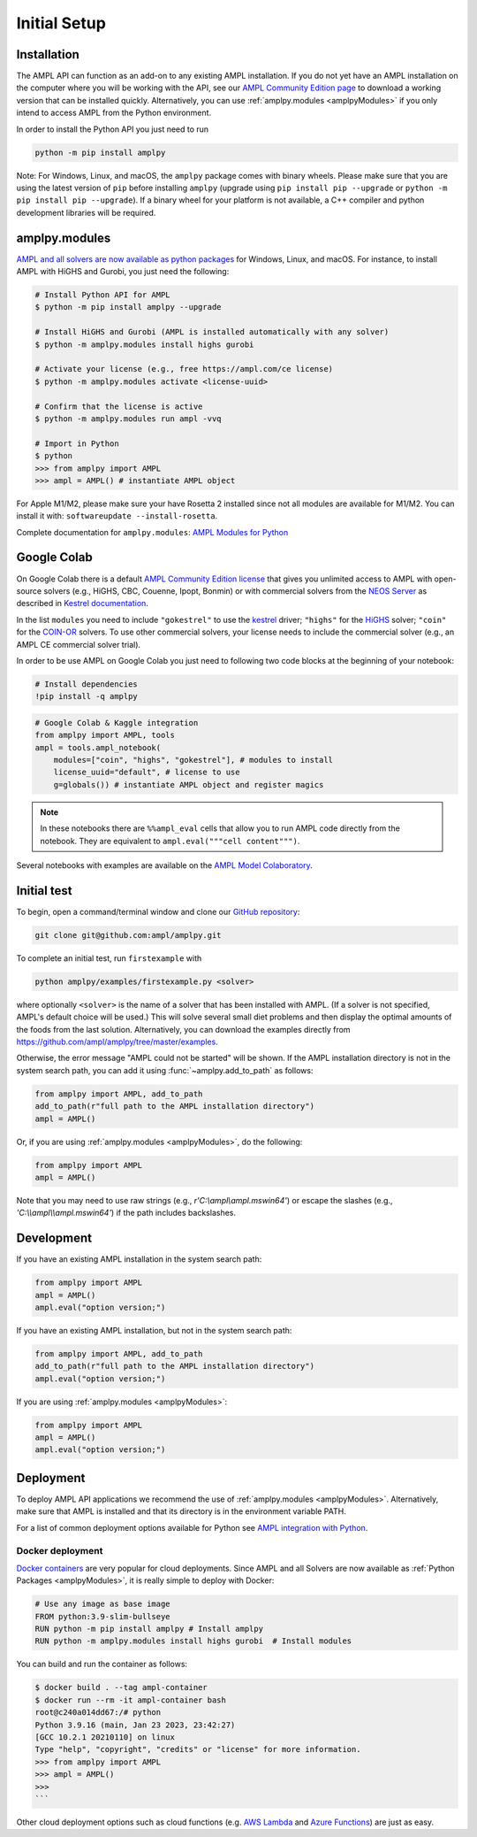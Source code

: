 .. lblGettingStarted:

Initial Setup
=============

Installation
------------

The AMPL API can function as an add-on to any existing AMPL installation.
If you do not yet have an AMPL installation on the computer where you will
be working with the API, see our
`AMPL Community Edition page <http://ampl.com/ce/>`_ to download a
working version that can be installed quickly. Alternatively,
you can use :ref:`amplpy.modules <amplpyModules>` if you only intend to access AMPL from the Python environment.

In order to install the Python API you just need to run

.. code-block:: bash

    python -m pip install amplpy

Note: For Windows, Linux, and macOS, the ``amplpy`` package comes with binary
wheels. Please make sure that you are
using the latest version of ``pip`` before installing ``amplpy`` (upgrade using
``pip install pip --upgrade`` or ``python -m pip install pip --upgrade``).
If a binary wheel for your platform is not available,
a C++ compiler and python development libraries will be required.

.. _amplpyModules:

amplpy.modules
--------------

`AMPL and all solvers are now available as python packages <https://dev.ampl.com/ampl/python/modules.html>`_ for Windows, Linux, and macOS. For instance, to install AMPL with HiGHS and Gurobi,
you just need the following:

.. code-block:: bash

   # Install Python API for AMPL
   $ python -m pip install amplpy --upgrade

   # Install HiGHS and Gurobi (AMPL is installed automatically with any solver)
   $ python -m amplpy.modules install highs gurobi

   # Activate your license (e.g., free https://ampl.com/ce license)
   $ python -m amplpy.modules activate <license-uuid>

   # Confirm that the license is active
   $ python -m amplpy.modules run ampl -vvq

   # Import in Python
   $ python
   >>> from amplpy import AMPL
   >>> ampl = AMPL() # instantiate AMPL object

For Apple M1/M2, please make sure your have Rosetta 2 installed since not all modules are available for M1/M2. You can install it with: ``softwareupdate --install-rosetta``.

Complete documentation for ``amplpy.modules``: `AMPL Modules for Python <https://dev.ampl.com/ampl/python/modules.html>`_

Google Colab
------------

On Google Colab there is a default `AMPL Community
Edition license <https://ampl.com/ce/>`_ that gives you unlimited access to AMPL
with open-source solvers (e.g., HiGHS, CBC, Couenne, Ipopt, Bonmin)
or with commercial solvers from the `NEOS Server <http://www.neos-server.org/>`_ as described in `Kestrel documentation <https://dev.ampl.com/solvers/kestrel.html>`_.

In the list ``modules`` you need to include 
``"gokestrel"`` to use the `kestrel <https://dev.ampl.com/solvers/kestrel.html>`_ driver; 
``"highs"`` for the `HiGHS <https://highs.dev/>`_ solver; 
``"coin"`` for the `COIN-OR <https://www.coin-or.org/>`_ solvers.
To use other commercial solvers, your license needs to include the commercial solver (e.g., an AMPL CE commercial solver trial).

In order to be use AMPL on Google Colab you just need to following two code blocks
at the beginning of your notebook:

.. code-block:: bash

   # Install dependencies
   !pip install -q amplpy


.. code-block:: python

    # Google Colab & Kaggle integration
    from amplpy import AMPL, tools
    ampl = tools.ampl_notebook(
        modules=["coin", "highs", "gokestrel"], # modules to install
        license_uuid="default", # license to use
        g=globals()) # instantiate AMPL object and register magics

.. note::

    In these notebooks there are ``%%ampl_eval`` cells that allow you to run AMPL code directly from the notebook. 
    They are equivalent to ``ampl.eval("""cell content""")``.

Several notebooks with examples are available on the `AMPL Model Colaboratory <https://colab.ampl.com/>`_.

Initial test
------------

To begin, open a command/terminal window and clone our `GitHub repository <https://github.com/ampl/amplpy>`_:

.. code-block:: bash

    git clone git@github.com:ampl/amplpy.git

To complete an initial test, run ``firstexample`` with

.. code-block:: bash

   python amplpy/examples/firstexample.py <solver>

where optionally ``<solver>`` is the name of a solver that has been installed with AMPL.
(If a solver is not specified, AMPL's default choice will be used.) This will solve
several small diet problems and then display the optimal amounts of the foods
from the last solution. Alternatively, you can download the examples directly from
`<https://github.com/ampl/amplpy/tree/master/examples>`_.

Otherwise, the error message "AMPL could not be started" will be shown.
If the AMPL installation directory is not in the system search path,
you can add it using :func:`~amplpy.add_to_path` as follows:

.. code-block:: python

    from amplpy import AMPL, add_to_path
    add_to_path(r"full path to the AMPL installation directory")
    ampl = AMPL()

Or, if you are using :ref:`amplpy.modules <amplpyModules>`, do the following:

.. code-block:: python

    from amplpy import AMPL
    ampl = AMPL()

Note that you may need to use raw strings (e.g., `r'C:\\ampl\\ampl.mswin64'`) or escape the slashes (e.g., `'C:\\\\ampl\\\\ampl.mswin64'`) if the path includes backslashes.

Development
-----------

If you have an existing AMPL installation in the system search path:

.. code-block:: python

   from amplpy import AMPL
   ampl = AMPL()
   ampl.eval("option version;")

If you have an existing AMPL installation, but not in the system search path:

.. code-block:: python

    from amplpy import AMPL, add_to_path
    add_to_path(r"full path to the AMPL installation directory")
    ampl.eval("option version;")

If you are using :ref:`amplpy.modules <amplpyModules>`:

.. code-block:: python

    from amplpy import AMPL
    ampl = AMPL()
    ampl.eval("option version;")

Deployment
----------

To deploy AMPL API applications we recommend the use of :ref:`amplpy.modules <amplpyModules>`.
Alternatively, make sure that AMPL is installed and that its directory is in the environment variable PATH.

For a list of common deployment options available for Python see `AMPL integration with Python <https://dev.ampl.com/ampl/python/index.html>`_.

Docker deployment
^^^^^^^^^^^^^^^^^

`Docker containers <https://www.docker.com/>`_ are very popular for cloud deployments.
Since AMPL and all Solvers are now available as  :ref:`Python Packages <amplpyModules>`,
it is really simple to deploy with Docker:

.. code-block:: Dockerfile

    # Use any image as base image
    FROM python:3.9-slim-bullseye
    RUN python -m pip install amplpy # Install amplpy
    RUN python -m amplpy.modules install highs gurobi  # Install modules


You can build and run the container as follows:

.. code-block:: bash

    $ docker build . --tag ampl-container
    $ docker run --rm -it ampl-container bash
    root@c240a014dd67:/# python
    Python 3.9.16 (main, Jan 23 2023, 23:42:27)
    [GCC 10.2.1 20210110] on linux
    Type "help", "copyright", "credits" or "license" for more information.
    >>> from amplpy import AMPL
    >>> ampl = AMPL()
    >>>
    ```

Other cloud deployment options such as cloud functions (e.g. `AWS Lambda <https://aws.amazon.com/lambda/>`_ and `Azure Functions <https://azure.microsoft.com/en-us/products/functions/>`_) are just as easy.